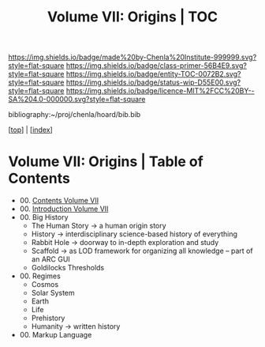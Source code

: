 #   -*- mode: org; fill-column: 60 -*-
#+STARTUP: showall
#+TITLE:   Volume VII: Origins | TOC

[[https://img.shields.io/badge/made%20by-Chenla%20Institute-999999.svg?style=flat-square]] 
[[https://img.shields.io/badge/class-primer-56B4E9.svg?style=flat-square]]
[[https://img.shields.io/badge/entity-TOC-0072B2.svg?style=flat-square]]
[[https://img.shields.io/badge/status-wip-D55E00.svg?style=flat-square]]
[[https://img.shields.io/badge/licence-MIT%2FCC%20BY--SA%204.0-000000.svg?style=flat-square]]

bibliography:~/proj/chenla/hoard/bib.bib

[[[../index.org][top]]] | [[[./index.org][index]]]

* Volume VII: Origins | Table of Contents
:PROPERTIES:
:CUSTOM_ID:
:Name:     /home/deerpig/proj/chenla/warp/07/index.org
:Created:  2018-04-19T20:58@Prek Leap (11.642600N-104.919210W)
:ID:       706e15aa-0c28-4fca-b5b5-3036880ae885
:VER:      577418369.800117704
:GEO:      48P-491193-1287029-15
:BXID:     proj:BBG5-7018
:Class:    primer
:Entity:   toc
:Status:   wip
:Licence:  MIT/CC BY-SA 4.0
:END:

 - 00. [[./index.org][Contents Volume VII]]
 - 00. [[./ww-intro-vol-7.org][Introduction Volume VII]]
 - 00. Big History
   - The Human Story -> a human origin story
   - History         -> interdisciplinary science-based
                        history of everything
   - Rabbit Hole     -> doorway to in-depth exploration and study
   - Scaffold        -> as LOD framework for organizing all
                        knowledge -- part of an ARC GUI
   - Goldilocks Thresholds
 - 00. Regimes  
   - Cosmos
   - Solar System
   - Earth
   - Life
   - Prehistory
   - Humanity -> written history
 - 00. Markup Language 
